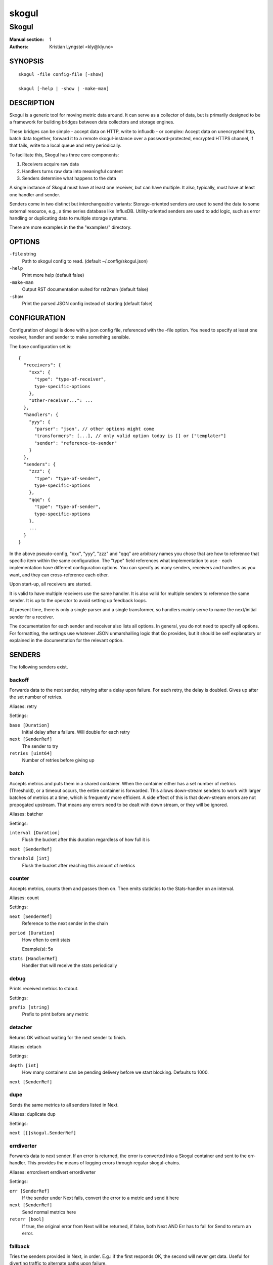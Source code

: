 
======
skogul
======

------
Skogul
------

:Manual section: 1
:Authors: Kristian Lyngstøl <kly@kly.no>

SYNOPSIS
========

::

	skogul -file config-file [-show]
	
	skogul [-help | -show | -make-man]

DESCRIPTION
===========

Skogul is a generic tool for moving metric data around. It can serve as a
collector of data, but is primarily designed to be a framework for building
bridges between data collectors and storage engines.

These bridges can be simple - accept data on HTTP, write to influxdb - or
complex: Accept data on unencrypted http, batch data together, forward it
to a remote skogul-instance over a password-protected, encrypted HTTPS
channel, if that fails, write to a local queue and retry periodically.

To facilitate this, Skogul has three core components:

1. Receivers acquire raw data
2. Handlers turns raw data into meaningful content
3. Senders determine what happens to the data

A single instance of Skogul must have at least one receiver, but can have
multiple. It also, typically, must have at least one handler and sender.

Senders come in two distinct but interchangeable variants: Storage-oriented
senders are used to send the data to some external resource, e.g., a time
series database like InfluxDB. Utility-oriented senders are used to add
logic, such as error handling or duplicating data to multiple storage
systems.

There are more examples in the the "examples/" directory.

OPTIONS
=======

``-file`` string
	Path to skogul config to read. (default ~/.config/skogul.json)

``-help``
	Print more help (default false)

``-make-man``
	Output RST documentation suited for rst2man (default false)

``-show``
	Print the parsed JSON config instead of starting (default false)


CONFIGURATION
=============

Configuration of skogul is done with a json config file, referenced with
the -file option. You need to specify at least one receiver, handler and
sender to make something sensible.

The base configuration set is::

  {
    "receivers": {
      "xxx": {
        "type": "type-of-receiver",
        type-specific-options
      },
      "other-receiver...": ...
    },
    "handlers": {
      "yyy": {
        "parser": "json", // other options might come
        "transformers": [...], // only valid option today is [] or ["templater"]
        "sender": "reference-to-sender"
      }
    },
    "senders": {
      "zzz": {
        "type": "type-of-sender",
        type-specific-options
      },
      "qqq": {
        "type": "type-of-sender",
        type-specific-options
      },
      ...
    }
  }

In the above pseudo-config, "xxx", "yyy", "zzz" and "qqq" are arbitrary
names you chose that are how to reference that specific item within the same
configuration. The "type" field references what implementation to use - each
implementation have different configuration options. You can specify as many
senders, receivers and handlers as you want, and they can cross-reference
each other.

Upon start-up, all receivers are started.

It is valid to have multiple receivers use the same handler. It is also
valid for multiple senders to reference the same sender. It is up to the
operator to avoid setting up feedback loops.

At present time, there is only a single parser and a single transformer, so
handlers mainly serve to name the next/initial sender for a receiver.

The documentation for each sender and receiver also lists all options. In
general, you do not need to specify all options. For formatting, the settings
use whatever JSON unmarshalling logic that Go provides, but it should be self
explanatory or explained in the documentation for the relevant option.

SENDERS
=======

The following senders exist.

backoff
-------

Forwards data to the next sender, retrying after a delay upon failure. For each retry, the delay is doubled. Gives up after the set number of retries.

Aliases: retry 

Settings:

``base [Duration]``
	Initial delay after a failure. Will double for each retry

``next [SenderRef]``
	The sender to try

``retries [uint64]``
	Number of retries before giving up

batch
-----

Accepts metrics and puts them in a shared container. When the container either has a set number of metrics (Threshold), or a timeout occurs, the entire container is forwarded. This allows down-stream senders to work with larger batches of metrics at a time, which is frequently more efficient. A side effect of this is that down-stream errors are not propogated upstream. That means any errors need to be dealt with down stream, or they will be ignored.

Aliases: batcher 

Settings:

``interval [Duration]``
	Flush the bucket after this duration regardless of how full it is

``next [SenderRef]``
	

``threshold [int]``
	Flush the bucket after reaching this amount of metrics

counter
-------

Accepts metrics, counts them and passes them on. Then emits statistics to the Stats-handler on an interval.

Aliases: count 

Settings:

``next [SenderRef]``
	Reference to the next sender in the chain

``period [Duration]``
	How often to emit stats

	Example(s): 5s

``stats [HandlerRef]``
	Handler that will receive the stats periodically

debug
-----

Prints received metrics to stdout.

Settings:

``prefix [string]``
	Prefix to print before any metric

detacher
--------

Returns OK without waiting for the next sender to finish.

Aliases: detach 

Settings:

``depth [int]``
	How many containers can be pending delivery before we start blocking. Defaults to 1000.

``next [SenderRef]``
	

dupe
----

Sends the same metrics to all senders listed in Next.

Aliases: duplicate dup 

Settings:

``next [[]skogul.SenderRef]``
	

errdiverter
-----------

Forwards data to next sender. If an error is returned, the error is converted into a Skogul container and sent to the err-handler. This provides the means of logging errors through regular skogul-chains.

Aliases: errordivert errdivert errordiverter 

Settings:

``err [SenderRef]``
	If the sender under Next fails, convert the error to a metric and send it here

``next [SenderRef]``
	Send normal metrics here

``reterr [bool]``
	If true, the original error from Next will be returned, if false, both Next AND Err has to fail for Send to return an error.

fallback
--------

Tries the senders provided in Next, in order. E.g.: if the first responds OK, the second will never get data. Useful for diverting traffic to alternate paths upon failure.

Settings:

``next [[]skogul.SenderRef]``
	

fanout
------

Fanout to a fixed number of threads before passing data on. This is rarely needed, as receivers should do this.

Settings:

``next [SenderRef]``
	

``workers [int]``
	Number of worker threads in use. To _fan_in_ you can set this to 1.

forwardfail
-----------

Forwards metrics, but always returns failure. Useful in complex failure handling involving e.g. fallback sender, where it might be used to write log or stats on failure while still propogating a failure upward.

Settings:

``next [SenderRef]``
	

http
----

Sends Skogul-formatted JSON-data to a HTTP endpoint (e.g.: an other Skogul instance?). Highly useful in scenarios with multiple data collection methods spread over several servers.

Aliases: https 

Settings:

``insecure [bool]``
	Disable TLS certificate validation.

``timeout [Duration]``
	HTTP timeout.

``url [string]``
	Fully qualified URL to send data to.

	Example(s): http://localhost:6081/ https://user:password@[::1]:6082/

influx
------

Send to a InfluxDB HTTP endpoint.

Aliases: influxdb 

Settings:

``measurement [string]``
	Measurement name to write to.

``timeout [Duration]``
	HTTP timeout

``url [string]``
	URL to InfluxDB API. Must include write end-point and database to write to.

	Example(s): http://[::1]:8086/write?db=foo

log
---

Logs a message, mainly useful for enriching debug information in conjunction with, for example, dupe and debug.

Settings:

``message [string]``
	

mnr
---

Sends M&R line format to a TCP endpoint.

Aliases: m&r 

Settings:

``address [string]``
	

``defaultgroup [string]``
	

mqtt
----

Publishes received metrics to an MQTT broker/topic.

Settings:

``address [string]``
	

null
----

Discards all data. Mainly useful for testing.

sleep
-----

Injects a random delay before passing data on. Mainly for testing.

Settings:

``base [Duration]``
	The baseline - or minimum - delay

``maxdelay [Duration]``
	The maximum delay we will suffer

``next [SenderRef]``
	

``verbose [bool]``
	If set to true, will log delay durations

sql
---

Execute a SQL query for each received metric, using a template. Any query can be run, and if multiple metrics are present in the same container, they are all executed in a single transaction, which means the batch-sender will greatly increase performance. Supported engines are MySQL/MariaDB and Postgres.

Settings:

``connstr [string]``
	Connection string to use for database. Slight variations between database engines. For MySQL typically user:password@host/database.

	Example(s): mysql: 'root:lol@/mydb' postgres: 'user=pqgotest dbname=pqgotest sslmode=verify-full'

``driver [string]``
	Database driver/system. Currently suported: mysql and postgres.

``query [string]``
	Query run for each metric. ${timestamp.timestamp} is expanded to the actual metric timestamp. ${metadata.KEY} will be expanded to the metadata with key name "KEY", other ${foo} will be expanded to data[foo]. Note that this is sensibly escaped, so while it might seem like it is vulnerable to SQL injection, it should be safe.

	Example(s): INSERT INTO test VALUES(${timestamp.timestamp},${hei},${metadata.key1})

test
----

Used for internal testing. Basically just discards data but provides an internal counter of received data


RECEIVERS
=========

The following receivers exist.

fifo
----

Reads continuously from a file. Can technically read from any file, but since it will re-open and re-read the file upon EOF, it is best suited for reading a fifo. Assumes one collection per line.

Settings:

``file [string]``
	

``handler [HandlerRef]``
	

file
----

Reads from a file, then stops. Assumes one collection per line.

Settings:

``file [string]``
	

``handler [HandlerRef]``
	

http
----

Listen for metrics on HTTP or HTTPS. Optionally requiring authentication. Each request received is passed to the handler.

Aliases: https 

Settings:

``address [string]``
	Address to listen to.

	Example(s): [::1]:80 [2001:db8::1]:443

``certfile [string]``
	Path to certificate file for TLS. If left blank, un-encrypted HTTP is used.

``handlers [map[string]*skogul.HandlerRef]``
	Paths to handlers. Need at least one.

	Example(s): {"/": "someHandler" }

``keyfile [string]``
	Path to key file for TLS.

``password [string]``
	Password for basic authentication.

``username [string]``
	Username for basic authentication. No authentication is required if left blank.

log
---

Log attaches to the internal logging of Skogul and diverts log messages.

Settings:

``echo [bool]``
	Logs are also echoed to stdout.

``handler [HandlerRef]``
	Reference to a handler where the data is sent.

mqtt
----

Listen for Skogul-formatted JSON on a MQTT endpoint

Settings:

``address [string]``
	

``handler [*skogul.HandlerRef]``
	

``password [string]``
	

``username [string]``
	

stdin
-----

Reads from standard input, one collection per line, allowing you to pipe collections to Skogul on a command line or similar.

Settings:

``handler [HandlerRef]``
	

tcp
---

Listen for Skogul-formatted JSON on a tcp socket, reading one collection per line.

Settings:

``address [string]``
	

``handler [HandlerRef]``
	

test
----

Generate dummy-data. Useful for testing, including in combination with the http sender to send dummy-data to an other skogul instance.

Settings:

``delay [Duration]``
	Sleep time between each metric is generated, if any.

``handler [HandlerRef]``
	Reference to a handler where the data is sent

``metrics [int64]``
	Number of metrics in each container

``threads [int]``
	Threads to spawn

``values [int64]``
	Number of unique values for each metric


HANDLERS
========

There is only one type of handler. It accepts three arguments: A parser to
parse data, a list of optional transformers, and the first sender that will
receive the parsed container(s).

Currently the only valid parser is "json" and the only valid transformer is
"templating".

Templating
----------

The templating-transformer is useful for adding identical fields to all
metrics in a collection. If a template is provided, and the
templater-transformer is applied, all metrics are initialized with whatever
value the template came with.

This is inteded for when you are sending multiple metrics that share
certain attributes, e.g, they are all from the same machine and all
collected at the same time. Or they are all from the same data center
or region.

Templates are shallow. If your metric has nested fields, they will not
be merged with what the template provides. For example::

   {
     "template": {
       "timestamp": "2019-09-27T15:42:00Z",
       "metadata": {
         "site": "naboo",
         "machine": {
           "os": "Debian"
         }
       }
     },
     "metrics": [
       {
         "metadata": {
           "machine": {
             "hostname": "r2d2"
           }
         },
         "data": {
           "something": "blah"
         }
       },
       {
         "metadata": {
           "machine": {
             "hostname": "c3po"
           }
         },
         "data": {
           "something": "duck"
         }
       }
     ]
   }

Here, the template provides three items: a timestamp, the "site" field and
the "machine" field of metadata. Once transformed, the result will be::

   {
     "metrics": [
       {
         "timestamp": "2019-09-27T15:42:00Z",
         "metadata": {
           "site": "naboo",
           "machine": {
             "hostname": "r2d2"
           }
         },
         "data": {
           "something": "blah"
         }
       },
       {
         "timestamp": "2019-09-27T15:42:00Z",
         "metadata": {
           "site": "naboo",
           "machine": {
             "hostname": "c3po"
           }
         },
         "data": {
           "something": "duck"
         }
       }
     ]
   }

Since each metric also provided a "machine"-field, it overwrote the value
from the template, even if there were no overlapping fields.

JSON FORMAT
===========

Data sent to Skogul will be parsed to fit the internal data model of Skogul. The
JSON representation is roughly thus::

  {
    "template": { 
      "timestamp": "iso8601-time",
      "metadata": { 
        "key": value, 
        ...
      },
      "data": {
        "key": value,
        ...
      }
    },
    "metrics": [
      {
        "timestamp": "iso8601-time",
        "metadata": { 
          "key": value, 
          ...
        },
        "data": {
          "key": value,
          ...
        }
      },
      { ...}
    ]
  }

The "template" is optional, see the "Templater"-documentation above for an
in-depth description.

The primary difference between metadata and data is searchability,
and it will depend on storage engines. Typically this means the name
of a server is metadata, but the load average is data. Skogul itself
does not much care.

EXAMPLES
========

A minimalistic example that accepts data on HTTP and prints it to standard
output::

  { 
    "receivers": { 
      "api": { 
        "type": "http", 
        "address": ":8080", 
        "handlers": { "/": "myhandler" }
      }
    },
    "handlers": {
      "myhandler": {
        "parser": "json", 
        "transformers": ["templater"], 
        "sender": "mysender"
      }
    },
    "senders": {
      "mysender": {
        "type": "debug"
      }
    }
  }

The following specifies an insecure HTTP-based receiver that will wait up
to 5 seconds or 1000 metrics before writing data to InfluxDB::

  {
    "receivers": {
      "api": {
        "type": "http",
        "address": "[::1]:8080",
        "handlers": {
          "/": "jsontemplating"
        }
      }
    },
    "handlers": {
      "jsontemplating": {
        "parser": "json",
        "transformers": [ "templater" ],
        "sender": "batch"
      }
    },
    "senders": {
      "batch": {
        "type": "batch",
        "interval": "5s",
        "threshold": 1000,
        "next": "influx"
      },
      "influx": {
        "type": "influx",
        "URL": "http://[::1]:8086/write?db=testdb",
        "measurement": "demo",
        "Timeout": "10s"
      }
    }
  }

More examples are provided in the examples/ directory of the Skogul source
package.

SEE ALSO
========

https://github.com/KristianLyng/skogul

BUGS
====

Configuration parsing doesn't provide very helpful errors, and silently
ignores keys/variables that are not used in a specific context.

Workaround: Use the "-show" option to display the parsed configuration.

COPYRIGHT
=========

This document is licensed under the same license as Skogul itself, which
happens to be GPLv2 (or later). See LICENSE for details.

* Copyright (c) 2019 - Telenor Norge AS

